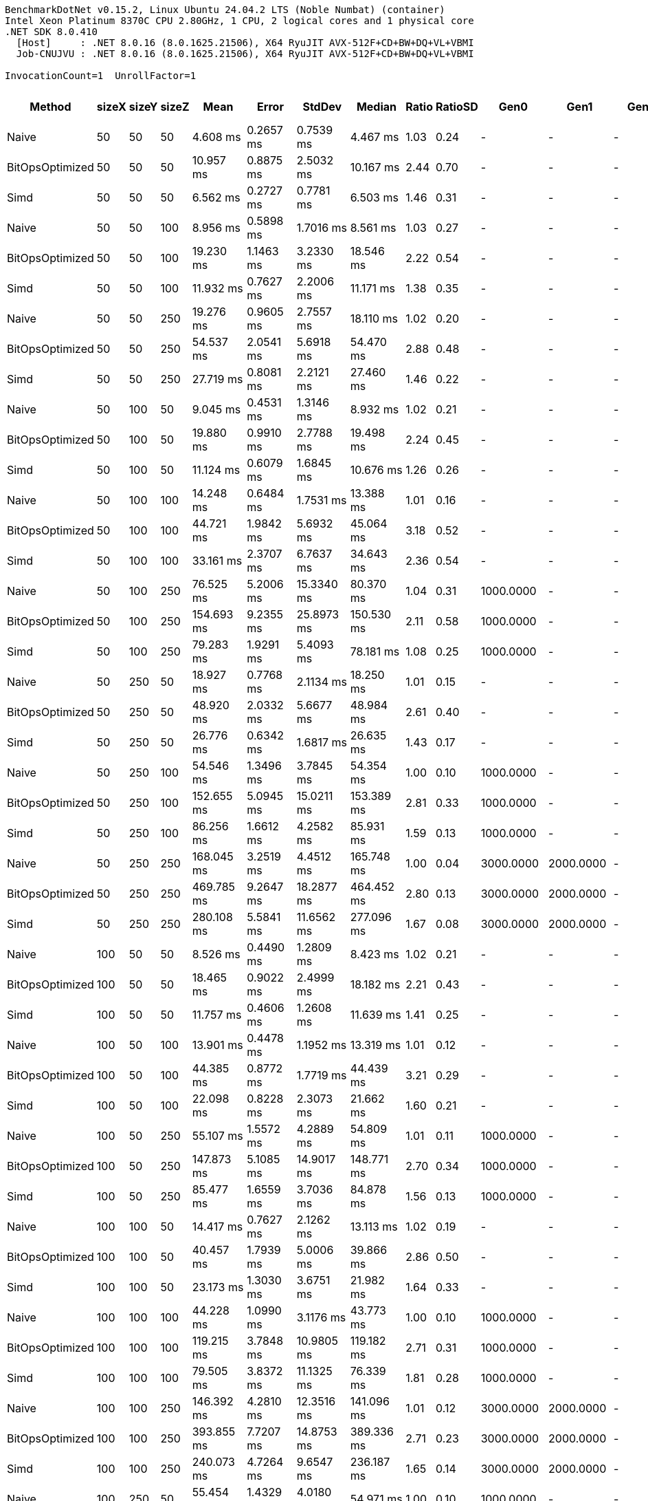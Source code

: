 ....
BenchmarkDotNet v0.15.2, Linux Ubuntu 24.04.2 LTS (Noble Numbat) (container)
Intel Xeon Platinum 8370C CPU 2.80GHz, 1 CPU, 2 logical cores and 1 physical core
.NET SDK 8.0.410
  [Host]     : .NET 8.0.16 (8.0.1625.21506), X64 RyuJIT AVX-512F+CD+BW+DQ+VL+VBMI
  Job-CNUJVU : .NET 8.0.16 (8.0.1625.21506), X64 RyuJIT AVX-512F+CD+BW+DQ+VL+VBMI

InvocationCount=1  UnrollFactor=1  
....
[options="header"]
|===
|Method           |sizeX  |sizeY  |sizeZ  |Mean          |Error        |StdDev       |Median        |Ratio  |RatioSD  |Gen0        |Gen1        |Gen2       |Allocated  |Alloc Ratio  
|Naive            |50     |50     |50     |      4.608 ms|    0.2657 ms|    0.7539 ms|      4.467 ms|   1.03|     0.24|           -|           -|          -|    4.77 MB|         1.00
|BitOpsOptimized  |50     |50     |50     |     10.957 ms|    0.8875 ms|    2.5032 ms|     10.167 ms|   2.44|     0.70|           -|           -|          -|    4.89 MB|         1.02
|Simd             |50     |50     |50     |      6.562 ms|    0.2727 ms|    0.7781 ms|      6.503 ms|   1.46|     0.31|           -|           -|          -|    4.77 MB|         1.00
|Naive            |50     |50     |100    |      8.956 ms|    0.5898 ms|    1.7016 ms|      8.561 ms|   1.03|     0.27|           -|           -|          -|    9.54 MB|         1.00
|BitOpsOptimized  |50     |50     |100    |     19.230 ms|    1.1463 ms|    3.2330 ms|     18.546 ms|   2.22|     0.54|           -|           -|          -|    9.78 MB|         1.03
|Simd             |50     |50     |100    |     11.932 ms|    0.7627 ms|    2.2006 ms|     11.171 ms|   1.38|     0.35|           -|           -|          -|    9.54 MB|         1.00
|Naive            |50     |50     |250    |     19.276 ms|    0.9605 ms|    2.7557 ms|     18.110 ms|   1.02|     0.20|           -|           -|          -|   23.84 MB|         1.00
|BitOpsOptimized  |50     |50     |250    |     54.537 ms|    2.0541 ms|    5.6918 ms|     54.470 ms|   2.88|     0.48|           -|           -|          -|   24.44 MB|         1.03
|Simd             |50     |50     |250    |     27.719 ms|    0.8081 ms|    2.2121 ms|     27.460 ms|   1.46|     0.22|           -|           -|          -|   23.84 MB|         1.00
|Naive            |50     |100    |50     |      9.045 ms|    0.4531 ms|    1.3146 ms|      8.932 ms|   1.02|     0.21|           -|           -|          -|    9.54 MB|         1.00
|BitOpsOptimized  |50     |100    |50     |     19.880 ms|    0.9910 ms|    2.7788 ms|     19.498 ms|   2.24|     0.45|           -|           -|          -|    9.78 MB|         1.03
|Simd             |50     |100    |50     |     11.124 ms|    0.6079 ms|    1.6845 ms|     10.676 ms|   1.26|     0.26|           -|           -|          -|    9.54 MB|         1.00
|Naive            |50     |100    |100    |     14.248 ms|    0.6484 ms|    1.7531 ms|     13.388 ms|   1.01|     0.16|           -|           -|          -|   19.07 MB|         1.00
|BitOpsOptimized  |50     |100    |100    |     44.721 ms|    1.9842 ms|    5.6932 ms|     45.064 ms|   3.18|     0.52|           -|           -|          -|   19.55 MB|         1.03
|Simd             |50     |100    |100    |     33.161 ms|    2.3707 ms|    6.7637 ms|     34.643 ms|   2.36|     0.54|           -|           -|          -|   19.07 MB|         1.00
|Naive            |50     |100    |250    |     76.525 ms|    5.2006 ms|   15.3340 ms|     80.370 ms|   1.04|     0.31|   1000.0000|           -|          -|   47.68 MB|         1.00
|BitOpsOptimized  |50     |100    |250    |    154.693 ms|    9.2355 ms|   25.8973 ms|    150.530 ms|   2.11|     0.58|   1000.0000|           -|          -|   48.88 MB|         1.03
|Simd             |50     |100    |250    |     79.283 ms|    1.9291 ms|    5.4093 ms|     78.181 ms|   1.08|     0.25|   1000.0000|           -|          -|   47.68 MB|         1.00
|Naive            |50     |250    |50     |     18.927 ms|    0.7768 ms|    2.1134 ms|     18.250 ms|   1.01|     0.15|           -|           -|          -|   23.84 MB|         1.00
|BitOpsOptimized  |50     |250    |50     |     48.920 ms|    2.0332 ms|    5.6677 ms|     48.984 ms|   2.61|     0.40|           -|           -|          -|   24.44 MB|         1.03
|Simd             |50     |250    |50     |     26.776 ms|    0.6342 ms|    1.6817 ms|     26.635 ms|   1.43|     0.17|           -|           -|          -|   23.84 MB|         1.00
|Naive            |50     |250    |100    |     54.546 ms|    1.3496 ms|    3.7845 ms|     54.354 ms|   1.00|     0.10|   1000.0000|           -|          -|   47.68 MB|         1.00
|BitOpsOptimized  |50     |250    |100    |    152.655 ms|    5.0945 ms|   15.0211 ms|    153.389 ms|   2.81|     0.33|   1000.0000|           -|          -|   48.88 MB|         1.03
|Simd             |50     |250    |100    |     86.256 ms|    1.6612 ms|    4.2582 ms|     85.931 ms|   1.59|     0.13|   1000.0000|           -|          -|   47.68 MB|         1.00
|Naive            |50     |250    |250    |    168.045 ms|    3.2519 ms|    4.4512 ms|    165.748 ms|   1.00|     0.04|   3000.0000|   2000.0000|          -|  119.21 MB|         1.00
|BitOpsOptimized  |50     |250    |250    |    469.785 ms|    9.2647 ms|   18.2877 ms|    464.452 ms|   2.80|     0.13|   3000.0000|   2000.0000|          -|  122.19 MB|         1.03
|Simd             |50     |250    |250    |    280.108 ms|    5.5841 ms|   11.6562 ms|    277.096 ms|   1.67|     0.08|   3000.0000|   2000.0000|          -|  119.21 MB|         1.00
|Naive            |100    |50     |50     |      8.526 ms|    0.4490 ms|    1.2809 ms|      8.423 ms|   1.02|     0.21|           -|           -|          -|    9.54 MB|         1.00
|BitOpsOptimized  |100    |50     |50     |     18.465 ms|    0.9022 ms|    2.4999 ms|     18.182 ms|   2.21|     0.43|           -|           -|          -|    9.78 MB|         1.03
|Simd             |100    |50     |50     |     11.757 ms|    0.4606 ms|    1.2608 ms|     11.639 ms|   1.41|     0.25|           -|           -|          -|    9.54 MB|         1.00
|Naive            |100    |50     |100    |     13.901 ms|    0.4478 ms|    1.1952 ms|     13.319 ms|   1.01|     0.12|           -|           -|          -|   19.07 MB|         1.00
|BitOpsOptimized  |100    |50     |100    |     44.385 ms|    0.8772 ms|    1.7719 ms|     44.439 ms|   3.21|     0.29|           -|           -|          -|   19.55 MB|         1.03
|Simd             |100    |50     |100    |     22.098 ms|    0.8228 ms|    2.3073 ms|     21.662 ms|   1.60|     0.21|           -|           -|          -|   19.07 MB|         1.00
|Naive            |100    |50     |250    |     55.107 ms|    1.5572 ms|    4.2889 ms|     54.809 ms|   1.01|     0.11|   1000.0000|           -|          -|   47.68 MB|         1.00
|BitOpsOptimized  |100    |50     |250    |    147.873 ms|    5.1085 ms|   14.9017 ms|    148.771 ms|   2.70|     0.34|   1000.0000|           -|          -|   48.88 MB|         1.03
|Simd             |100    |50     |250    |     85.477 ms|    1.6559 ms|    3.7036 ms|     84.878 ms|   1.56|     0.13|   1000.0000|           -|          -|   47.68 MB|         1.00
|Naive            |100    |100    |50     |     14.417 ms|    0.7627 ms|    2.1262 ms|     13.113 ms|   1.02|     0.19|           -|           -|          -|   19.07 MB|         1.00
|BitOpsOptimized  |100    |100    |50     |     40.457 ms|    1.7939 ms|    5.0006 ms|     39.866 ms|   2.86|     0.50|           -|           -|          -|   19.55 MB|         1.03
|Simd             |100    |100    |50     |     23.173 ms|    1.3030 ms|    3.6751 ms|     21.982 ms|   1.64|     0.33|           -|           -|          -|   19.07 MB|         1.00
|Naive            |100    |100    |100    |     44.228 ms|    1.0990 ms|    3.1176 ms|     43.773 ms|   1.00|     0.10|   1000.0000|           -|          -|   38.15 MB|         1.00
|BitOpsOptimized  |100    |100    |100    |    119.215 ms|    3.7848 ms|   10.9805 ms|    119.182 ms|   2.71|     0.31|   1000.0000|           -|          -|    39.1 MB|         1.03
|Simd             |100    |100    |100    |     79.505 ms|    3.8372 ms|   11.1325 ms|     76.339 ms|   1.81|     0.28|   1000.0000|           -|          -|   38.15 MB|         1.00
|Naive            |100    |100    |250    |    146.392 ms|    4.2810 ms|   12.3516 ms|    141.096 ms|   1.01|     0.12|   3000.0000|   2000.0000|          -|   95.37 MB|         1.00
|BitOpsOptimized  |100    |100    |250    |    393.855 ms|    7.7207 ms|   14.8753 ms|    389.336 ms|   2.71|     0.23|   3000.0000|   2000.0000|          -|   97.75 MB|         1.03
|Simd             |100    |100    |250    |    240.073 ms|    4.7264 ms|    9.6547 ms|    236.187 ms|   1.65|     0.14|   3000.0000|   2000.0000|          -|   95.37 MB|         1.00
|Naive            |100    |250    |50     |     55.454 ms|    1.4329 ms|    4.0180 ms|     54.971 ms|   1.00|     0.10|   1000.0000|           -|          -|   47.68 MB|         1.00
|BitOpsOptimized  |100    |250    |50     |    124.525 ms|    4.5011 ms|   12.6955 ms|    122.905 ms|   2.26|     0.28|   1000.0000|           -|          -|   48.88 MB|         1.03
|Simd             |100    |250    |50     |     92.990 ms|    1.7355 ms|    3.8818 ms|     92.145 ms|   1.69|     0.14|   1000.0000|           -|          -|   47.68 MB|         1.00
|Naive            |100    |250    |100    |    144.438 ms|    3.2221 ms|    9.2965 ms|    140.876 ms|   1.00|     0.09|   3000.0000|   2000.0000|          -|   95.37 MB|         1.00
|BitOpsOptimized  |100    |250    |100    |    361.105 ms|    5.4899 ms|    4.5843 ms|    361.005 ms|   2.51|     0.16|   3000.0000|   2000.0000|          -|   97.75 MB|         1.03
|Simd             |100    |250    |100    |    248.521 ms|    4.9660 ms|   12.7297 ms|    243.353 ms|   1.73|     0.14|   3000.0000|   2000.0000|          -|   95.37 MB|         1.00
|Naive            |100    |250    |250    |    375.030 ms|    7.4799 ms|   19.5736 ms|    377.189 ms|   1.00|     0.07|   7000.0000|   6000.0000|          -|  238.42 MB|         1.00
|BitOpsOptimized  |100    |250    |250    |  1,004.779 ms|   19.9448 ms|   19.5884 ms|  1,007.073 ms|   2.69|     0.15|   7000.0000|   6000.0000|          -|  244.38 MB|         1.03
|Simd             |100    |250    |250    |    687.104 ms|   13.5882 ms|   25.1865 ms|    679.970 ms|   1.84|     0.11|   7000.0000|   6000.0000|          -|  238.42 MB|         1.00
|Naive            |250    |50     |50     |     18.983 ms|    0.6707 ms|    1.9027 ms|     18.444 ms|   1.01|     0.14|           -|           -|          -|   23.84 MB|         1.00
|BitOpsOptimized  |250    |50     |50     |     49.247 ms|    1.8242 ms|    5.0852 ms|     49.653 ms|   2.62|     0.36|           -|           -|          -|   24.44 MB|         1.03
|Simd             |250    |50     |50     |     31.822 ms|    0.5900 ms|    1.2444 ms|     31.542 ms|   1.69|     0.17|           -|           -|          -|   23.84 MB|         1.00
|Naive            |250    |50     |100    |     55.361 ms|    1.4073 ms|    3.8995 ms|     54.897 ms|   1.00|     0.10|   1000.0000|           -|          -|   47.68 MB|         1.00
|BitOpsOptimized  |250    |50     |100    |    152.016 ms|    4.3564 ms|   12.6386 ms|    151.386 ms|   2.76|     0.29|   1000.0000|           -|          -|   48.88 MB|         1.03
|Simd             |250    |50     |100    |     89.201 ms|    2.0505 ms|    5.6819 ms|     88.050 ms|   1.62|     0.15|   1000.0000|           -|          -|   47.68 MB|         1.00
|Naive            |250    |50     |250    |    164.896 ms|    3.2765 ms|    8.8021 ms|    163.441 ms|   1.00|     0.07|   3000.0000|   2000.0000|          -|  119.21 MB|         1.00
|BitOpsOptimized  |250    |50     |250    |    473.803 ms|    9.3644 ms|   16.4010 ms|    470.886 ms|   2.88|     0.18|   3000.0000|   2000.0000|          -|  122.19 MB|         1.03
|Simd             |250    |50     |250    |    280.129 ms|    5.5416 ms|   10.9385 ms|    276.210 ms|   1.70|     0.11|   3000.0000|   2000.0000|          -|  119.21 MB|         1.00
|Naive            |250    |100    |50     |     55.742 ms|    1.3658 ms|    3.8523 ms|     55.334 ms|   1.00|     0.10|   1000.0000|           -|          -|   47.68 MB|         1.00
|BitOpsOptimized  |250    |100    |50     |    122.090 ms|    3.8645 ms|   10.9629 ms|    120.828 ms|   2.20|     0.24|   1000.0000|           -|          -|   48.88 MB|         1.03
|Simd             |250    |100    |50     |     93.637 ms|    1.8201 ms|    2.8337 ms|     93.151 ms|   1.69|     0.12|   1000.0000|           -|          -|   47.68 MB|         1.00
|Naive            |250    |100    |100    |    143.614 ms|    2.8597 ms|    7.3306 ms|    142.937 ms|   1.00|     0.07|   3000.0000|   2000.0000|          -|   95.37 MB|         1.00
|BitOpsOptimized  |250    |100    |100    |    368.561 ms|    7.3510 ms|   13.4417 ms|    366.657 ms|   2.57|     0.16|   3000.0000|   2000.0000|          -|   97.75 MB|         1.03
|Simd             |250    |100    |100    |    245.525 ms|    4.4679 ms|    8.0566 ms|    241.963 ms|   1.71|     0.10|   3000.0000|   2000.0000|          -|   95.37 MB|         1.00
|Naive            |250    |100    |250    |    383.234 ms|    7.5332 ms|   18.8993 ms|    384.720 ms|   1.00|     0.07|   7000.0000|   6000.0000|          -|  238.42 MB|         1.00
|BitOpsOptimized  |250    |100    |250    |  1,028.429 ms|   20.1920 ms|   40.7889 ms|  1,026.124 ms|   2.69|     0.17|   7000.0000|   6000.0000|          -|  244.38 MB|         1.03
|Simd             |250    |100    |250    |    638.973 ms|   12.3391 ms|   18.4686 ms|    638.448 ms|   1.67|     0.09|   7000.0000|   6000.0000|          -|  238.42 MB|         1.00
|Naive            |250    |250    |50     |    165.959 ms|    3.7229 ms|   10.8007 ms|    161.606 ms|   1.00|     0.09|   3000.0000|   2000.0000|          -|  119.21 MB|         1.00
|BitOpsOptimized  |250    |250    |50     |    350.272 ms|   10.0117 ms|   29.2046 ms|    350.816 ms|   2.12|     0.22|   3000.0000|   2000.0000|          -|  122.19 MB|         1.03
|Simd             |250    |250    |50     |    321.493 ms|    6.7355 ms|   19.3255 ms|    319.342 ms|   1.94|     0.17|   3000.0000|   2000.0000|          -|  119.21 MB|         1.00
|Naive            |250    |250    |100    |    371.439 ms|    7.4181 ms|   19.9282 ms|    369.538 ms|   1.00|     0.07|   7000.0000|   6000.0000|          -|  238.42 MB|         1.00
|BitOpsOptimized  |250    |250    |100    |    923.611 ms|   17.2670 ms|   35.2719 ms|    913.024 ms|   2.49|     0.16|   7000.0000|   6000.0000|          -|  244.38 MB|         1.03
|Simd             |250    |250    |100    |    737.165 ms|   14.0616 ms|   30.8656 ms|    732.155 ms|   1.99|     0.13|   7000.0000|   6000.0000|          -|  238.42 MB|         1.00
|Naive            |250    |250    |250    |  1,067.066 ms|   35.1783 ms|  103.7241 ms|  1,088.283 ms|   1.01|     0.14|  20000.0000|  19000.0000|  1000.0000|  596.05 MB|         1.00
|BitOpsOptimized  |250    |250    |250    |  2,773.476 ms|  104.7458 ms|  308.8454 ms|  2,807.980 ms|   2.62|     0.39|  20000.0000|  19000.0000|  1000.0000|  610.95 MB|         1.03
|Simd             |250    |250    |250    |  2,416.516 ms|   86.4400 ms|  254.8702 ms|  2,385.682 ms|   2.29|     0.33|  20000.0000|  19000.0000|  1000.0000|  596.05 MB|         1.00
|===
